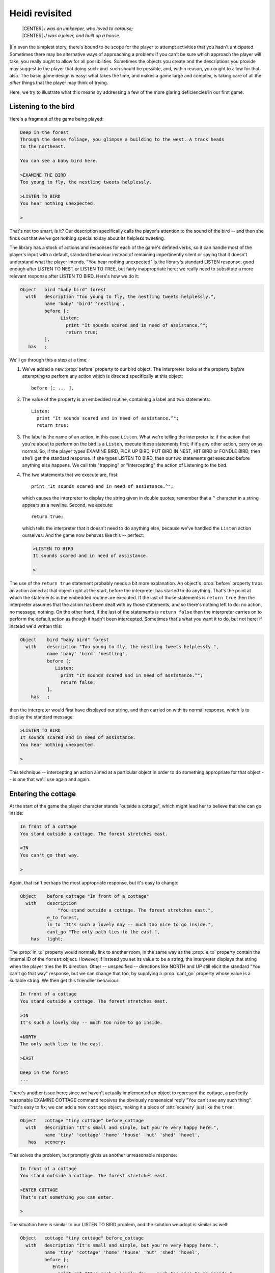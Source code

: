 =================
 Heidi revisited
=================

.. epigraph::

   | |CENTER| *I was an innkeeper, who loved to carouse;*
   | |CENTER| *J was a joiner, and built up a house.*

.. only:: html

  .. image:: /images/picI.png
     :align: left

|I|\n even the simplest story, there's bound to be scope for the player to
attempt activities that you hadn't anticipated.  Sometimes there may be
alternative ways of approaching a problem: if you can't be sure which
approach the player will take, you really ought to allow for all
possibilities.  Sometimes the objects you create and the descriptions you
provide may suggest to the player that doing such-and-such should be
possible, and, within reason, you ought to allow for that also.  The basic
game design is easy: what takes the time, and makes a game large and
complex, is taking care of all the *other* things that the player may think
of trying.

Here, we try to illustrate what this means by addressing a few of the more
glaring deficiencies in our first game.

Listening to the bird
=====================

Here's a fragment of the game being played:

.. code-block:: transcript

   Deep in the forest
   Through the dense foliage, you glimpse a building to the west. A track heads
   to the northeast.

   You can see a baby bird here.

   >EXAMINE THE BIRD
   Too young to fly, the nestling tweets helplessly.

   >LISTEN TO BIRD
   You hear nothing unexpected.

   >

That's not too smart, is it?  Our description specifically calls the
player's attention to the sound of the bird -- and then she finds out that
we've got nothing special to say about its helpless tweeting.

The library has a stock of actions and responses for each of the game's
defined verbs, so it can handle most of the player's input with a default,
standard behaviour instead of remaining impertinently silent or saying that
it doesn't understand what the player intends.  "You hear nothing
unexpected" is the library's standard LISTEN response, good enough after
LISTEN TO NEST or LISTEN TO TREE, but fairly inappropriate here; we really
need to substitute a more relevant response after LISTEN TO BIRD.  Here's
how we do it:

.. code-block:: inform

   Object   bird "baby bird" forest
     with   description "Too young to fly, the nestling tweets helplessly.",
            name 'baby' 'bird' 'nestling',
            before [;
                  Listen:
                    print "It sounds scared and in need of assistance.^";
                    return true;
            ],
      has   ;

We'll go through this a step at a time:

#. We've added a new :prop:`before` property to our bird object.  The
   interpreter looks at the property *before* attempting to perform any
   action which is directed specifically at this object::

      before [; ... ],

#. The value of the property is an embedded routine, containing a label and
   two statements::

       Listen:
         print "It sounds scared and in need of assistance.^";
         return true;

#. The label is the name of an action, in this case ``Listen``.  What we're
   telling the interpreter is: if the action that you're about to perform
   on the bird is a ``Listen``, execute these statements first; if it's any
   other action, carry on as normal.  So, if the player types EXAMINE BIRD,
   PICK UP BIRD, PUT BIRD IN NEST, HIT BIRD or FONDLE BIRD, then she'll get
   the standard response.  If she types LISTEN TO BIRD, then our two
   statements get executed before anything else happens.  We call this
   "trapping" or "intercepting" the action of Listening to the bird.

#. The two statements that we execute are, first::

       print "It sounds scared and in need of assistance.^";

   which causes the interpreter to display the string given in double
   quotes; remember that a ``^`` character in a string appears as a
   newline.  Second, we execute::

       return true;

   which tells the interpreter that it doesn't need to do anything else,
   because we've handled the ``Listen`` action ourselves.  And the game now
   behaves like this -- perfect:

   .. code-block:: transcript

      >LISTEN TO BIRD
      It sounds scared and in need of assistance.

      >

The use of the ``return true`` statement probably needs a bit more
explanation.  An object's :prop:`before` property traps an action aimed at
that object right at the start, before the interpreter has started to do
anything.  That's the point at which the statements in the embedded routine
are executed.  If the last of those statements is ``return true`` then the
interpreter assumes that the action has been dealt with by those
statements, and so there's nothing left to do: no action, no message;
nothing.  On the other hand, if the last of the statements is ``return
false`` then the interpreter carries on to perform the default action as
though it hadn't been intercepted.  Sometimes that's what you want it to
do, but not here: if instead we'd written this:

.. code-block:: inform

   Object    bird "baby bird" forest
     with    description "Too young to fly, the nestling tweets helplessly.",
             name 'baby' 'bird' 'nestling',
             before [;
                Listen:
                  print "It sounds scared and in need of assistance.^";
                  return false;
             ],
       has   ;

then the interpreter would first have displayed our string, and then
carried on with its normal response, which is to display the standard
message:

.. code-block:: transcript

   >LISTEN TO BIRD
   It sounds scared and in need of assistance.
   You hear nothing unexpected.

   >

This technique -- intercepting an action aimed at a particular object in
order to do something appropriate for that object -- is one that we'll use
again and again.

Entering the cottage
====================

At the start of the game the player character stands "outside a cottage",
which might lead her to believe that she can go inside:

.. code-block:: transcript

   In front of a cottage
   You stand outside a cottage. The forest stretches east.

   >IN
   You can't go that way.

   >

Again, that isn't perhaps the most appropriate response, but it's easy to
change:

.. code-block:: inform

   Object    before_cottage "In front of a cottage"
     with    description
                 "You stand outside a cottage. The forest stretches east.",
             e_to forest,
             in_to "It's such a lovely day -- much too nice to go inside.",
             cant_go "The only path lies to the east.",
       has   light;

The :prop:`in_to` property would normally link to another room, in the same
way as the :prop:`e_to` property contain the internal ID of the ``forest``
object.  However, if instead you set its value to be a string, the
interpreter displays that string when the player tries the IN direction.
Other -- unspecified -- directions like NORTH and UP still elicit the
standard "You can't go that way" response, but we can change that too, by
supplying a :prop:`cant_go` property whose value is a suitable string.  We
then get this friendlier behaviour:

.. code-block:: transcript

   In front of a cottage
   You stand outside a cottage. The forest stretches east.

   >IN
   It's such a lovely day -- much too nice to go inside.

   >NORTH
   The only path lies to the east.

   >EAST

   Deep in the forest
   ...

There's another issue here; since we haven't actually implemented an object
to represent the cottage, a perfectly reasonable EXAMINE COTTAGE command
receives the obviously nonsensical reply "You can't see any such thing".
That's easy to fix; we can add a new ``cottage`` object, making it a piece
of :attr:`scenery` just like the ``tree``:

.. code-block:: inform

   Object   cottage "tiny cottage" before_cottage
     with   description "It's small and simple, but you're very happy here.",
            name 'tiny' 'cottage' 'home' 'house' 'hut' 'shed' 'hovel',
      has   scenery;

This solves the problem, but promptly gives us another unreasonable
response:

.. code-block:: transcript

   In front of a cottage
   You stand outside a cottage. The forest stretches east.

   >ENTER COTTAGE
   That's not something you can enter.

   >

The situation here is similar to our LISTEN TO BIRD problem, and the
solution we adopt is similar as well:

.. code-block:: inform

   Object   cottage "tiny cottage" before_cottage
     with   description "It's small and simple, but you're very happy here.",
            name 'tiny' 'cottage' 'home' 'house' 'hut' 'shed' 'hovel',
            before [;
               Enter:
                 print_ret "It's such a lovely day -- much too nice to go inside.";
            ],
      has   scenery;

We use a :prop:`before` property to intercept the ``Enter`` action applied to
the cottage object, so that we can display a more appropriate message.
This time, however, we've done it using one statement rather than two.  It
turns out that the sequence "``print`` a string which ends with a newline
character, and then ``return true``" is so frequently needed that there's a
special statement which does it all.  That is, this single statement (where
you'll note that the string *doesn't* need to end in ``^``)::

     print_ret "It's such a lovely day -- much too nice to go inside.";

works exactly the same as this pair of statements::

     print "It's such a lovely day -- much too nice to go inside.^";
     return true;

We could have used the shorter form when handling LISTEN TO BIRD, and we
*will* use it from now on.

Climbing the tree
=================

In the clearing, holding the nest and looking at the tree, the player is
meant to type UP.  Just as likely, though, she'll try CLIMB TREE (which
currently gives the completely misleading response "I don't think much is
to be achieved by that").  Yet another opportunity to use a :prop:`before`
property, but now with a difference.

.. code-block:: inform

   Object   tree "tall sycamore tree" clearing
     with   description
                 "Standing proud in the middle of the clearing,
                  the stout tree looks easy to climb.",
            name 'tall' 'sycamore' 'tree' 'stout' 'proud',
            before [;
               Climb:
                 PlayerTo(top_of_tree);
                 return true;
            ],
     has    scenery;

This time, when we intercept the ``Climb`` action applied to the ``tree``
object, it's not in order to display a better message; it's because we want
to move the player character to another room, just as if she'd typed UP.
Relocating the player character is actually quite a complex business, but
fortunately all of that complexity is hidden: there's a standard
:term:`library routine` to do the job, not one that we've written, but one
that's provided as part of the Inform system.

.. index::
   single: arguments (of a routine)

You'll remember that, when we first mentioned routines (see
:ref:`standalone-routines`), we used the example of ``Initialise()`` and
said that "the routine's name followed by opening and closing parentheses
is all that it takes to call a routine".  That was true for
``Initialise()``, but not quite the whole story.  To move the player
character, we've got to specify where we want her to go, and we do that by
supplying the internal ID of the destination room within the opening and
closing parentheses.  That is, instead of just ``PlayerTo()`` we call
``PlayerTo(top_of_tree)``, and we describe ``top_of_tree`` as the routine's
:term:`argument`.

Although we've moved the player character to another room, we're still in
the middle of the intercepted ``Climb`` action.  As previously, we need to
tell the interpreter that we've dealt with the action, and so we don't want
the standard rejection message to be displayed.  The ``return true``
statement does that, as usual.

Dropping objects from the tree
==============================

In a normal room like the ``forest`` or the ``clearing``, the player can
DROP something she's carrying and it'll effectively fall to the ground at
her feet.  Simple, convenient, predictable -- except when the player is at
the top of the tree.  Should she DROP something from up there, having it
land nearby might seem a bit improbable; much more likely that it would
fall to the clearing below.

It looks like we might want to intercept the ``Drop`` action, but not quite
in the way we've been doing up until now.  For one thing, we don't want to
complicate the definitions of the ``bird`` and the ``nest`` and any other
objects we may introduce: much better to find a general solution that will
work for all objects.  And second, we need to recognise that not all
objects are droppable; the player can't, for example, DROP THE BRANCH.

The best approach to the second problem is to intercept the ``Drop`` action
*after* it has occurred, rather than beforehand.  That way, we let the
library take care of objects which aren't being held or which can't be
dropped, and only become involved once a ``Drop`` has been successful.  And
the best approach to the first problem is to do this particular
interception not on an object-by-object basis, as we have been doing so
far, but instead for every ``Drop`` which takes place in our troublesome
``top_of_tree`` room.  This is what we have to write:

.. code-block:: inform

   Object   top_of_tree "At the top of the tree"
     with   description "You cling precariously to the trunk.",
            d_to clearing,
            after [;
               Drop:
                 move noun to clearing;
                 return false;
            ],
      has   light;

Let's again take it a step at a time:

#. We've added a new :prop:`after` property to our ``top_of_tree`` object.
   The interpreter looks at the property *subsequent to* performing any
   action in this room::

       after [; ... ],

#. The value of the property is an embedded routine, containing a label and
   two statements::

       Drop:
         move noun to clearing;
         return false;

#. The label is the name of an action, in this case ``Drop``.  What we're
   telling the interpreter is: if the action that you've just performed
   here is a ``Drop``, execute these statements before telling the player
   what you've done; if it's any other action, carry on as normal.

#. The two statements that we execute are first::

       move noun to clearing;

   which takes the object which has just been moved from the :var:`player`
   object to the ``top_of_tree`` object (by the successful ``Drop`` action)
   and moves it again so that its parent becomes the ``clearing`` object.
   That :var:`noun` is a library variable that always contains the internal
   ID of the object which is the target of the current action.  If the
   player types DROP NEST, :var:`noun` contains the internal ID of the
   ``nest`` object; if she types DROP NESTLING then :var:`noun` contains
   the internal ID of the ``bird`` object.  Second, we execute::

       return false;

   which tells the interpreter that it should now let the player know
   what's happened.  Here's the result of all this:

   .. code-block:: transcript

      At the top of the tree
      You cling precariously to the trunk.

      You can see a wide firm bough here.

      >DROP NEST
      Dropped.

      >LOOK

      At the top of the tree
      You cling precariously to the trunk.

      You can see a wide firm bough here.

      >DOWN

      A forest clearing
      A tall sycamore stands in the middle of this clearing. The path winds
      southwest through the trees.

      You can see a bird's nest (in which is a baby bird) here.

      >

Of course, you might think that the standard message "Dropped" is slightly
unhelpful in these non-standard circumstances.  If you prefer to hint at
what's just happened, you could use this alternative solution:

.. code-block:: inform

   Object   top_of_tree "At the top of the tree"
     with   description "You cling precariously to the trunk.",
            d_to clearing,
            after [;
               Drop:
                 move noun to clearing;
                 print_ret "Dropped... to the ground far below.";
            ],
     has    light;

The ``print_ret`` statement does two things for us: displays a more
informative message, and returns :const:`true` to tell the interpreter that
there's no need to let the player know what's happened -- we've handled
that ourselves.

Is the bird in the nest?
========================

The game ends when the player character puts the nest onto the branch.  Our
assumption here is that the bird is inside the nest, but this might not be
so; the player may have first taken up the bird and then gone back for the
nest, or vice versa.  It would be better not to end the game until we'd
checked for the bird actually being in the nest; fortunately, that's easy
to do:

.. code-block:: inform

   Object   branch "wide firm bough" top_of_tree
     with   description "It's flat enough to support a small object.",
            name 'wide' 'firm' 'flat' 'bough' 'branch',
            each_turn [; if (bird in nest && nest in branch) deadflag = 2; ],
      has   static supporter;

The extended ``if`` statement::

    if (bird in nest && nest in branch) deadflag = 2;

should now be read as: "Test whether the ``bird`` is currently in (or on)
the ``nest``, *and* whether the ``nest`` is currently on (or in) the
``branch``; if both parts are :const:`true`, set the value of
:var:`deadflag` to 2; otherwise, do nothing".

Summing up
==========

You should by now have some appreciation of the need not only to handle the
obvious actions which were at the forefront of your mind when designing the
game, but also as many as you can of the other possible ways that a player
may choose to interact with the objects presented to her.  Some of those
ways will be highly intelligent, some downright dumb; in either case you
should try to ensure that the game's response is at least sensible, even
when you're telling the player "sorry, you can't do that".

The new topics that we've encountered here include these:

Object properties
-----------------

Objects can have a :prop:`before` property -- if there is one, the
interpreter looks at it *before* performing an action which in some way
involves that object.  Similarly, you can provide an :prop:`after`
property, which the interpreter looks at *after* performing an action but
before telling the player what's happened.  Both :prop:`before` and
:prop:`after` properties can be used not only with tangible objects like
the ``bird``, ``cottage`` and ``tree`` (when they intercept actions aimed
at that particular object) but also with rooms (when they intercept actions
aimed at any object in that room).

The value of each :prop:`before` and :prop:`after` property is an embedded
routine.  If such a routine ends with ``return false``, the interpreter
then carries on with the next stage of the action which has been
intercepted; if it ends with ``return true``, the interpreter does nothing
further for that action.  By combining these possibilities, you can
supplement the work done by a standard action with statements of your own,
or you can replace a standard action completely.

Previously, we've seen connection properties used with the internal ID of
the room to which they lead.  In this chapter, we showed that the value
could also be a string (explaining why movement in that direction isn't
possible).  Here are examples of both, and also of the :prop:`cant_go`
property which provides just such an explanation for *all* connections that
aren't explicitly listed::

    e_to forest,
    in_to "It's such a lovely day -- much too nice to go inside.",
    cant_go "The only path lies to the east.",

.. _routines-args:

Routines and arguments
----------------------

The library includes a number of useful routines, available to perform
certain common tasks if you require them; there's a list in
:ref:`library-routines`.  We used the ``PlayerTo`` routine, which moves the
player character from her current room to another one -- not necessarily
adjacent to the first room.

.. index::
   single: arguments (of a routine)

When calling ``PlayerTo``, we had to tell the library which room is the
destination.  We did this by supplying that room's internal ID within
parentheses, thus::

    PlayerTo(clearing);

A value given in parentheses like that is called an :term:`argument` of the
routine.  In fact, a routine can have more than one argument; if so,
they're separated by commas.  For example, to move the player character to
a room *without* displaying that room's description, we could have supplied
a second argument::

    PlayerTo(clearing,1);

In this example, the effect of the ``1`` is to prevent the description
being displayed.

Statements
----------

We encountered several new statements:

``return true;``

``return false;``
    We used these at the end of embedded routines to control what the
    interpreter did next.

``print "string";``

``print_ret "string";``
    The ``print`` statement simply displays the string of characters
    represented here by *string*.  The ``print_ret`` statement also does
    that, then outputs a newline character, and finally executes a ``return
    true;``

``if (condition && condition ) ...``
    We extended the simple ``if`` statement that we met before.  The ``&&``
    (to be read as "and") is an operator commonly used when testing for
    more than one condition at the same time.  It means "if this condition
    is true *and* this condition is also true *and* ..."  There's also a
    ``||`` operator, to be read as "or", and a "not" operator ``~~``, which
    turns true into false and vice versa.

    .. note::

       In addition, there are ``&``, ``|`` and ``~`` operators, but they do
       a rather different job and are much less common.  Take care not to
       get them confused.

``move obj_id to parent_obj_id;``
     The ``move`` statement rearranges the object tree, by making the first
     ``obj_id`` a child of the ``parent_obj_id``.

.. rubric:: Actions

We've talked a lot about intercepting actions like ``Listen``, ``Enter``,
``Climb`` and ``Drop``.  An action is a generalised representation of
something to be done, determined by the verb which the player types.  For
example, the verbs HEAR and LISTEN are ways of saying much the same thing,
and so both result in the same action: ``Listen``.  Similarly, verbs like
ENTER, GET INTO, SIT ON and WALK INSIDE all lead to an action of ``Enter``,
CLIMB and SCALE lead to Climb, and DISCARD, DROP, PUT DOWN and THROW all
lead to ``Drop``.  This makes life much easier for the designer; although
Inform defines quite a lot of actions, there are many fewer than there are
ways of expressing those same actions using English verbs.

.. index::
   pair: action; library variable

Each action is represented internally by a number, and the value of the
current action is stored in a library variable called, erm, :var:`action`.
Two more variables are also useful here: :var:`noun` holds the internal ID
of the object which is the focus of the action, and :var:`second` holds the
internal ID of the secondary object (if there is one).  Here are some
examples of these:

===============================    ======     =======   =======
Player types                       action     noun      second
-------------------------------    ------     -------   -------
LISTEN                             Listen     nothing   nothing
LISTEN TO THE BIRD                 Listen     bird      nothing
PICK UP THE BIRD                   Take       bird      nothing
PUT BIRD IN NEST                   Insert     bird      nest
DROP THE NEST                      Drop       nest      nothing
PUT NEST ON BRANCH                 PutOn      nest      branch
===============================    ======     =======   =======

The value ``nothing`` is a built-in constant (like :const:`true` and
:const:`false`) which means, well, there isn't any object to refer to.
There's a list of standard library actions in :ref:`group-1-actions`,
:ref:`group-2-actions` and :ref:`group-3-actions`.

We've now reached the end of our first game.  In these three chapters we've
shown you the basic principles on which almost all games are based, and
introduced you to many of the components that you'll need when creating
more interesting IF.  We suggest that you take one last look at the source
code (see :doc:`/appendices/b`), and then move on to the next stage.
